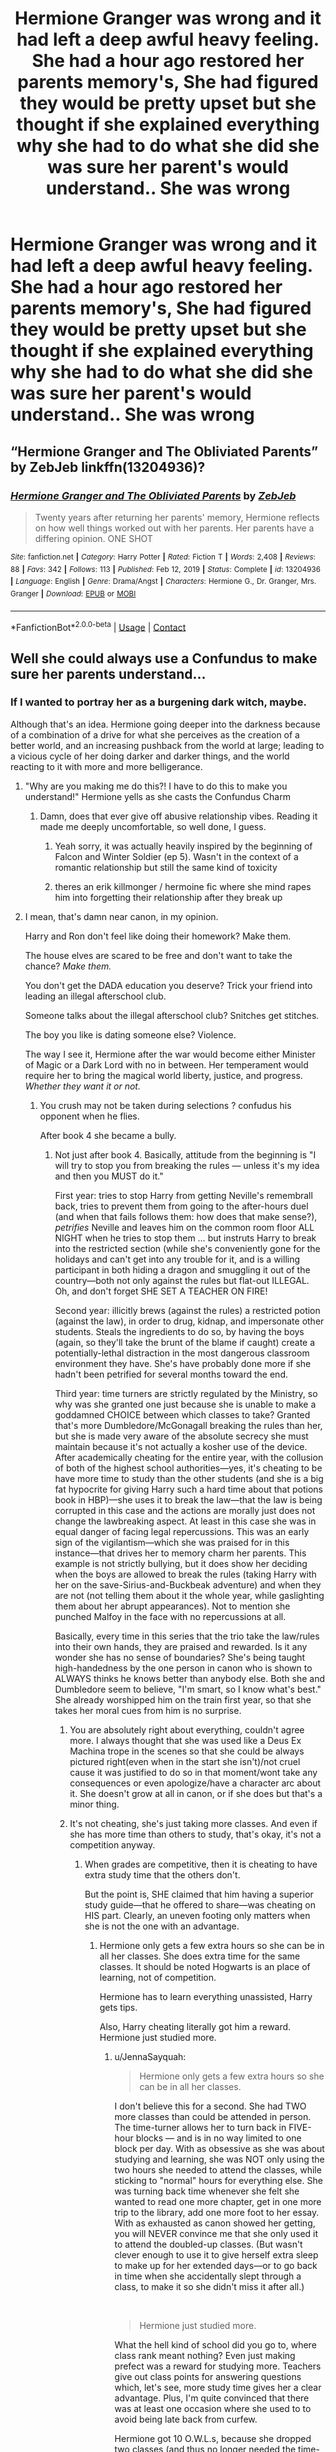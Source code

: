 #+TITLE: Hermione Granger was wrong and it had left a deep awful heavy feeling. She had a hour ago restored her parents memory's, She had figured they would be pretty upset but she thought if she explained everything why she had to do what she did she was sure her parent's would understand.. She was wrong

* Hermione Granger was wrong and it had left a deep awful heavy feeling. She had a hour ago restored her parents memory's, She had figured they would be pretty upset but she thought if she explained everything why she had to do what she did she was sure her parent's would understand.. She was wrong
:PROPERTIES:
:Author: LightingPhoenix
:Score: 81
:DateUnix: 1618644694.0
:DateShort: 2021-Apr-17
:FlairText: Prompt
:END:

** “Hermione Granger and The Obliviated Parents” by ZebJeb linkffn(13204936)?
:PROPERTIES:
:Author: ceplma
:Score: 38
:DateUnix: 1618646853.0
:DateShort: 2021-Apr-17
:END:

*** [[https://www.fanfiction.net/s/13204936/1/][*/Hermione Granger and The Obliviated Parents/*]] by [[https://www.fanfiction.net/u/10283561/ZebJeb][/ZebJeb/]]

#+begin_quote
  Twenty years after returning her parents' memory, Hermione reflects on how well things worked out with her parents. Her parents have a differing opinion. ONE SHOT
#+end_quote

^{/Site/:} ^{fanfiction.net} ^{*|*} ^{/Category/:} ^{Harry} ^{Potter} ^{*|*} ^{/Rated/:} ^{Fiction} ^{T} ^{*|*} ^{/Words/:} ^{2,408} ^{*|*} ^{/Reviews/:} ^{88} ^{*|*} ^{/Favs/:} ^{342} ^{*|*} ^{/Follows/:} ^{113} ^{*|*} ^{/Published/:} ^{Feb} ^{12,} ^{2019} ^{*|*} ^{/Status/:} ^{Complete} ^{*|*} ^{/id/:} ^{13204936} ^{*|*} ^{/Language/:} ^{English} ^{*|*} ^{/Genre/:} ^{Drama/Angst} ^{*|*} ^{/Characters/:} ^{Hermione} ^{G.,} ^{Dr.} ^{Granger,} ^{Mrs.} ^{Granger} ^{*|*} ^{/Download/:} ^{[[http://www.ff2ebook.com/old/ffn-bot/index.php?id=13204936&source=ff&filetype=epub][EPUB]]} ^{or} ^{[[http://www.ff2ebook.com/old/ffn-bot/index.php?id=13204936&source=ff&filetype=mobi][MOBI]]}

--------------

*FanfictionBot*^{2.0.0-beta} | [[https://github.com/FanfictionBot/reddit-ffn-bot/wiki/Usage][Usage]] | [[https://www.reddit.com/message/compose?to=tusing][Contact]]
:PROPERTIES:
:Author: FanfictionBot
:Score: 14
:DateUnix: 1618646872.0
:DateShort: 2021-Apr-17
:END:


** Well she could always use a Confundus to make sure her parents understand...
:PROPERTIES:
:Author: Aardwarkthe2nd
:Score: 24
:DateUnix: 1618646246.0
:DateShort: 2021-Apr-17
:END:

*** If I wanted to portray her as a burgening dark witch, maybe.

Although that's an idea. Hermione going deeper into the darkness because of a combination of a drive for what she perceives as the creation of a better world, and an increasing pushback from the world at large; leading to a vicious cycle of her doing darker and darker things, and the world reacting to it with more and more belligerance.
:PROPERTIES:
:Author: Raesong
:Score: 47
:DateUnix: 1618648759.0
:DateShort: 2021-Apr-17
:END:

**** "Why are you making me do this?! I have to do this to make you understand!" Hermione yells as she casts the Confundus Charm
:PROPERTIES:
:Author: ash4426
:Score: 30
:DateUnix: 1618665755.0
:DateShort: 2021-Apr-17
:END:

***** Damn, does that ever give off abusive relationship vibes. Reading it made me deeply uncomfortable, so well done, I guess.
:PROPERTIES:
:Author: secretMollusk
:Score: 13
:DateUnix: 1618669778.0
:DateShort: 2021-Apr-17
:END:

****** Yeah sorry, it was actually heavily inspired by the beginning of Falcon and Winter Soldier (ep 5). Wasn't in the context of a romantic relationship but still the same kind of toxicity
:PROPERTIES:
:Author: ash4426
:Score: 6
:DateUnix: 1618675682.0
:DateShort: 2021-Apr-17
:END:


****** theres an erik killmonger / hermoine fic where she mind rapes him into forgetting their relationship after they break up
:PROPERTIES:
:Author: corro3
:Score: 2
:DateUnix: 1618723514.0
:DateShort: 2021-Apr-18
:END:


**** I mean, that's damn near canon, in my opinion.

Harry and Ron don't feel like doing their homework? Make them.

The house elves are scared to be free and don't want to take the chance? /Make them./

You don't get the DADA education you deserve? Trick your friend into leading an illegal afterschool club.

Someone talks about the illegal afterschool club? Snitches get stitches.

The boy you like is dating someone else? Violence.

The way I see it, Hermione after the war would become either Minister of Magic or a Dark Lord with no in between. Her temperament would require her to bring the magical world liberty, justice, and progress. /Whether they want it or not./
:PROPERTIES:
:Author: secretMollusk
:Score: 66
:DateUnix: 1618658975.0
:DateShort: 2021-Apr-17
:END:

***** You crush may not be taken during selections ? confudus his opponent when he flies.

After book 4 she became a bully.
:PROPERTIES:
:Author: Myosab
:Score: 21
:DateUnix: 1618673709.0
:DateShort: 2021-Apr-17
:END:

****** Not just after book 4. Basically, attitude from the beginning is "I will try to stop you from breaking the rules --- unless it's my idea and then you MUST do it."

First year: tries to stop Harry from getting Neville's remembrall back, tries to prevent them from going to the after-hours duel (and when that fails follows them: how does that make sense?), /petrifies/ Neville and leaves him on the common room floor ALL NIGHT when he tries to stop them ... but instruts Harry to break into the restricted section (while she's conveniently gone for the holidays and can't get into any trouble for it, and is a willing participant in both hiding a dragon and smuggling it out of the country---both not only against the rules but flat-out ILLEGAL. Oh, and don't forget SHE SET A TEACHER ON FIRE!

Second year: illicitly brews (against the rules) a restricted potion (against the law), in order to drug, kidnap, and impersonate other students. Steals the ingredients to do so, by having the boys (again, so they'll take the brunt of the blame if caught) create a potentially-lethal distraction in the most dangerous classroom environment they have. She's have probably done more if she hadn't been petrified for several months toward the end.

Third year: time turners are strictly regulated by the Ministry, so why was she granted one just because she is unable to make a goddamned CHOICE between which classes to take? Granted that's more Dumbledore/McGonagall breaking the rules than her, but she is made very aware of the absolute secrecy she must maintain because it's not actually a kosher use of the device. After academically cheating for the entire year, with the collusion of both of the highest school authorities---yes, it's cheating to be have more time to study than the other students (and she is a big fat hypocrite for giving Harry such a hard time about that potions book in HBP)---she uses it to break the law---that the law is being corrupted in this case and the actions are morally just does not change the lawbreaking aspect. At least in this case she was in equal danger of facing legal repercussions. This was an early sign of the vigilantism---which she was praised for in this instance---that drives her to memory charm her parents. This example is not strictly bullying, but it does show her deciding when the boys are allowed to break the rules (taking Harry with her on the save-Sirius-and-Buckbeak adventure) and when they are not (not telling them about it the whole year, while gaslighting them about her abrupt appearances). Not to mention she punched Malfoy in the face with no repercussions at all.

Basically, every time in this series that the trio take the law/rules into their own hands, they are praised and rewarded. Is it any wonder she has no sense of boundaries? She's being taught high-handedness by the one person in canon who is shown to ALWAYS thinks he knows better than anybody else. Both she and Dumbledore seem to believe, "I'm smart, so I know what's best." She already worshipped him on the train first year, so that she takes her moral cues from him is no surprise.
:PROPERTIES:
:Author: JennaSayquah
:Score: 20
:DateUnix: 1618680352.0
:DateShort: 2021-Apr-17
:END:

******* You are absolutely right about everything, couldn't agree more. I always thought that she was used like a Deus Ex Machina trope in the scenes so that she could be always pictured right(even when in the start she isn't)/not cruel cause it was justified to do so in that moment/wont take any consequences or even apologize/have a character arc about it. She doesn't grow at all in canon, or if she does but that's a minor thing.
:PROPERTIES:
:Author: volchebny
:Score: 4
:DateUnix: 1618754016.0
:DateShort: 2021-Apr-18
:END:


******* It's not cheating, she's just taking more classes. And even if she has more time than others to study, that's okay, it's not a competition anyway.
:PROPERTIES:
:Author: billymaneiro
:Score: 7
:DateUnix: 1618684897.0
:DateShort: 2021-Apr-17
:END:

******** When grades are competitive, then it is cheating to have extra study time that the others don't.

But the point is, SHE claimed that him having a superior study guide---that he offered to share---was cheating on HIS part. Clearly, an uneven footing only matters when she is not the one with an advantage.
:PROPERTIES:
:Author: JennaSayquah
:Score: 11
:DateUnix: 1618690264.0
:DateShort: 2021-Apr-18
:END:

********* Hermione only gets a few extra hours so she can be in all her classes. She does extra time for the same classes. It should be noted Hogwarts is an place of learning, not of competition.

Hermione has to learn everything unassisted, Harry gets tips.

Also, Harry cheating literally got him a reward. Hermione just studied more.
:PROPERTIES:
:Author: billymaneiro
:Score: 2
:DateUnix: 1618691121.0
:DateShort: 2021-Apr-18
:END:

********** u/JennaSayquah:
#+begin_quote
  Hermione only gets a few extra hours so she can be in all her classes.
#+end_quote

I don't believe this for a second. She had TWO more classes than could be attended in person. The time-turner allows her to turn back in FIVE-hour blocks --- and is in no way limited to one block per day. With as obsessive as she was about studying and learning, she was NOT only using the two hours she needed to attend the classes, while sticking to "normal" hours for everything else. She was turning back time whenever she felt she wanted to read one more chapter, get in one more trip to the library, add one more foot to her essay. With as exhausted as canon showed her getting, you will NEVER convince me that she only used it to attend the doubled-up classes. (But wasn't clever enough to use it to give herself extra sleep to make up for her extended days---or to go back in time when she accidentally slept through a class, to make it so she didn't miss it after all.)

​

#+begin_quote
  Hermione just studied more.
#+end_quote

What the hell kind of school did you go to, where class rank meant nothing? Even just making prefect was a reward for studying more. Teachers give out class points for answering questions which, let's see, more study time gives her a clear advantage. Plus, I'm quite convinced that there was at least one occasion where she used to to avoid being late back from curfew.

Hermione got 10 O.W.L.s, because she dropped two classes (and thus no longer needed the time-turner). Percy and Bill had 12 O.W.L.s each, which meant they both took all the classes. So either they changed the schedule in the two years since Percy's class, or the ministry regularly allows students to have extra time. Do you think Percy's 12 OW.L.s contributed to his early career advancement? Damn straight it did. Thus, *using the time-turner gives a reward*.

But, you're clearly in the "Harry cheated but Hermione did not" camp, so I'm not sure there's any value in continuing this conversation.
:PROPERTIES:
:Author: JennaSayquah
:Score: 8
:DateUnix: 1618700859.0
:DateShort: 2021-Apr-18
:END:

*********** Maybe Third Year's class schedule was different from Percy's and Bill's. Maybe. But you're pretty much right. I don't really give a fuck if Harry, or Hermione, cheated. I just wanted to see your full explanation. I was also kinda puzzled by your apparent annoyance at Hermione.
:PROPERTIES:
:Author: billymaneiro
:Score: 2
:DateUnix: 1618712066.0
:DateShort: 2021-Apr-18
:END:

************ Also, my school doesn't have class rankings. Why should it have one? While it is true that there are better students, we don't who is. We don't know each other's grades unless we ask. Actually I never heard of a school with ranking, except in anime. That might be because I'm from Brazil.

I'm somewhat sure that rankings, if they are as common as you seem to indicate, are a major cause of bullying. I never encountered bullying before in any of my schools, but maybe I'm just blind.
:PROPERTIES:
:Author: billymaneiro
:Score: 2
:DateUnix: 1618712298.0
:DateShort: 2021-Apr-18
:END:


***** There is a reason I don't care for her.
:PROPERTIES:
:Author: jk-alot
:Score: 10
:DateUnix: 1618671210.0
:DateShort: 2021-Apr-17
:END:


** I like the fics that point out that obliviating their memories and giving them new names, does not give them the proper documentation to enter Australia, which is known for having very strict immigration standards.

One such is The Games They Play, in which a cynical 30-year-old Harry travels back in time and takes over his younger self's custody at the trial for underage magic. In this fic, Obliviate is a permanent spell, so there is NO chance they will ever recover their memories. Double slash: older Harry (known as Blake) with Snape and younger Harry with canon males.

#+begin_quote
  “They never got into Australia,” Blake revealed darkly, keeping a keen eye on Harry and his spell casting. Each spell the fire grew in small proportions, yet he kept control. He wouldn't be able to continue for more than thirty minutes, maybe an hour. The spell took a lot out of you. “They were refused entry: with Granger's spell, they will absolutely be terrified to come back to England. They could be anywhere, and more than likely, the money they have will run out quickly. They will need to work odd jobs, that will barely get them enough money to get by, that's if they're lucky. They may be dentists but their qualifications mean nothing abroad. That is nothing on the hole in their hearts where their memories were ripped from them. No doubt it will cause depression, perhaps even suicidal tendencies, questioning everything in their lives... She may have meant well but what she did was horrific, really.”
#+end_quote

There's also a fic---can't remember which one---in which Hermione retrieves her parents and the end of the war and restores their memories, only for them to completely NOT forgive her. She'd sold their practice for less than it was worth, and liquidated their house and belongings at rock-bottom prices, so their retirement funds are now completely gone AND they no longer have an established practice for income. They confiscate her college fund and tell her that she must pay them back all the money they "lost" through her poor financial transactions.
:PROPERTIES:
:Author: JennaSayquah
:Score: 13
:DateUnix: 1618678956.0
:DateShort: 2021-Apr-17
:END:

*** u/corro3:
#+begin_quote
  There's also a fic---can't remember which one---in which Hermione retrieves her parents and the end of the war and restores their memories, only for them to completely NOT forgive her. She'd sold their practice for less than it was worth, and liquidated their house and belongings at rock-bottom prices, so their retirement funds are now completely gone AND they no longer have an established practice for income. They confiscate her college fund and tell her that she must pay them back all the money they "lost" through her poor financial transactions
#+end_quote

if you remember id like to read that
:PROPERTIES:
:Author: corro3
:Score: 1
:DateUnix: 1618726230.0
:DateShort: 2021-Apr-18
:END:


** Fics where Hermione is not forgiven by her parents:

- [[https://archiveofourown.org/works/831763][Together We Make A Whole]] by [[https://archiveofourown.org/users/WrittenFire/pseuds/WrittenFire][WrittenFire]]
- [[https://archiveofourown.org/works/26368411][The First Year]] by [[https://archiveofourown.org/users/Dot_adsty/pseuds/Dot_adsty][Dot_adsty]]

​

ffnbot!directlinks
:PROPERTIES:
:Author: BlueThePineapple
:Score: 10
:DateUnix: 1618650129.0
:DateShort: 2021-Apr-17
:END:

*** Another fic where the obliviation did not result in family happiness:

linkffn(The Golden Age by Arsinoe de Blassenville)
:PROPERTIES:
:Author: jacdot
:Score: 3
:DateUnix: 1618656520.0
:DateShort: 2021-Apr-17
:END:

**** [[https://www.fanfiction.net/s/3682339/1/][*/The Golden Age/*]] by [[https://www.fanfiction.net/u/352534/Arsinoe-de-Blassenville][/Arsinoe de Blassenville/]]

#+begin_quote
  Post DH. In the wake of victory, Harry struggles with life, love, and the reform of the British wizarding world. He learns that life is complex, and that happy endings are fleeting. Chapter 24- Dreams: The Unicorn in Kensington Gardens
#+end_quote

^{/Site/:} ^{fanfiction.net} ^{*|*} ^{/Category/:} ^{Harry} ^{Potter} ^{*|*} ^{/Rated/:} ^{Fiction} ^{T} ^{*|*} ^{/Chapters/:} ^{24} ^{*|*} ^{/Words/:} ^{97,015} ^{*|*} ^{/Reviews/:} ^{1,130} ^{*|*} ^{/Favs/:} ^{681} ^{*|*} ^{/Follows/:} ^{327} ^{*|*} ^{/Updated/:} ^{Apr} ^{21,} ^{2008} ^{*|*} ^{/Published/:} ^{Jul} ^{26,} ^{2007} ^{*|*} ^{/Status/:} ^{Complete} ^{*|*} ^{/id/:} ^{3682339} ^{*|*} ^{/Language/:} ^{English} ^{*|*} ^{/Genre/:} ^{Drama} ^{*|*} ^{/Characters/:} ^{Harry} ^{P.,} ^{Hermione} ^{G.} ^{*|*} ^{/Download/:} ^{[[http://www.ff2ebook.com/old/ffn-bot/index.php?id=3682339&source=ff&filetype=epub][EPUB]]} ^{or} ^{[[http://www.ff2ebook.com/old/ffn-bot/index.php?id=3682339&source=ff&filetype=mobi][MOBI]]}

--------------

*FanfictionBot*^{2.0.0-beta} | [[https://github.com/FanfictionBot/reddit-ffn-bot/wiki/Usage][Usage]] | [[https://www.reddit.com/message/compose?to=tusing][Contact]]
:PROPERTIES:
:Author: FanfictionBot
:Score: 1
:DateUnix: 1618656545.0
:DateShort: 2021-Apr-17
:END:


*** To be honest, this feels more realistic to me.
:PROPERTIES:
:Author: VulcanSlime123
:Score: 1
:DateUnix: 1618668468.0
:DateShort: 2021-Apr-17
:END:

**** Eh. Their daughter was in the front lines of a civil war and has all the evidence to prove the reality of the danger she (and by extension, her parents) was in.

If Hermione's parents are anything like her, I figure the reconciliation would look a lot like how Hermione reacted to Ron returning in DH - a lot of hurt feelings, an unwillingness to forgive, and then forgiving anyway after some time had passed. There would be consequences and lingering hurt for sure, but not a total break in the relationship.

I personally think their relationship would look something like the one in [[https://archiveofourown.org/works/20618525][Uncle Bobby]], [[https://archiveofourown.org/works/19662142][Tea with Mrs. Granger]], [[https://archiveofourown.org/works/17243501][Trust A Few]], or [[https://archiveofourown.org/works/25575292][People Who Never Were]]. There are lingering scars, but they love each other enough to work through them anyway.

​

(ffnbot!directlinks)
:PROPERTIES:
:Author: BlueThePineapple
:Score: 13
:DateUnix: 1618669459.0
:DateShort: 2021-Apr-17
:END:

***** Or like in linkffn(Imagination by Potato19) where her parents are angry but eventually reconcile with her.

People keep forgetting that she was under incredible stress, that the main onus of fighting a civil war had been dumped on their (the trio's) shoulders by all the adult wizards and no one offered her parents the same protection that was given to the Dursleys.
:PROPERTIES:
:Author: rohan62442
:Score: 2
:DateUnix: 1618773690.0
:DateShort: 2021-Apr-18
:END:

****** [[https://www.fanfiction.net/s/12149290/1/][*/Imagination/*]] by [[https://www.fanfiction.net/u/5594536/Potato19][/Potato19/]]

#+begin_quote
  After the Final Battle, the Wizarding World is left to mourn for their fallen friends and family. Feeling as if they're imposing on the Burrow, Harry and Hermione take their leave and embark on their own recovery: with each other. Written in 3 Parts.
#+end_quote

^{/Site/:} ^{fanfiction.net} ^{*|*} ^{/Category/:} ^{Harry} ^{Potter} ^{*|*} ^{/Rated/:} ^{Fiction} ^{T} ^{*|*} ^{/Chapters/:} ^{3} ^{*|*} ^{/Words/:} ^{19,727} ^{*|*} ^{/Reviews/:} ^{81} ^{*|*} ^{/Favs/:} ^{614} ^{*|*} ^{/Follows/:} ^{200} ^{*|*} ^{/Updated/:} ^{Sep} ^{15,} ^{2016} ^{*|*} ^{/Published/:} ^{Sep} ^{14,} ^{2016} ^{*|*} ^{/Status/:} ^{Complete} ^{*|*} ^{/id/:} ^{12149290} ^{*|*} ^{/Language/:} ^{English} ^{*|*} ^{/Genre/:} ^{Drama/Romance} ^{*|*} ^{/Characters/:} ^{Harry} ^{P.,} ^{Hermione} ^{G.} ^{*|*} ^{/Download/:} ^{[[http://www.ff2ebook.com/old/ffn-bot/index.php?id=12149290&source=ff&filetype=epub][EPUB]]} ^{or} ^{[[http://www.ff2ebook.com/old/ffn-bot/index.php?id=12149290&source=ff&filetype=mobi][MOBI]]}

--------------

*FanfictionBot*^{2.0.0-beta} | [[https://github.com/FanfictionBot/reddit-ffn-bot/wiki/Usage][Usage]] | [[https://www.reddit.com/message/compose?to=tusing][Contact]]
:PROPERTIES:
:Author: FanfictionBot
:Score: 2
:DateUnix: 1618773710.0
:DateShort: 2021-Apr-18
:END:


***** [[https://archiveofourown.org/works/20618525][*/Uncle Bobby/*]] by [[https://www.archiveofourown.org/users/GatherYourStrength/pseuds/GatherYourStrength][/GatherYourStrength/]]

#+begin_quote
  Bobby and Hermione finally meet. Secrets will be revealed. Relationships will be built.And a trip to Australia is definitely in order.This work is meant to follow a series of letters between (primarily) Richard Granger and Bobby Singer. It may help to read at least the last few from 1997 and 1998 to get an idea of where this is starting.
#+end_quote

^{/Site/:} ^{Archive} ^{of} ^{Our} ^{Own} ^{*|*} ^{/Fandoms/:} ^{Harry} ^{Potter} ^{-} ^{J.} ^{K.} ^{Rowling,} ^{Supernatural} ^{*|*} ^{/Published/:} ^{2019-09-12} ^{*|*} ^{/Completed/:} ^{2020-06-30} ^{*|*} ^{/Words/:} ^{28298} ^{*|*} ^{/Chapters/:} ^{17/17} ^{*|*} ^{/Comments/:} ^{22} ^{*|*} ^{/Kudos/:} ^{220} ^{*|*} ^{/Bookmarks/:} ^{39} ^{*|*} ^{/Hits/:} ^{2529} ^{*|*} ^{/ID/:} ^{20618525} ^{*|*} ^{/Download/:} ^{[[https://archiveofourown.org/downloads/20618525/Uncle%20Bobby.epub?updated_at=1596148305][EPUB]]} ^{or} ^{[[https://archiveofourown.org/downloads/20618525/Uncle%20Bobby.mobi?updated_at=1596148305][MOBI]]}

--------------

[[https://archiveofourown.org/works/19662142][*/Tea with Mrs. Granger/*]] by [[https://www.archiveofourown.org/users/Guardian_Kysra/pseuds/Guardian_Kysra][/Guardian_Kysra/]]

#+begin_quote
  Mr. Malfoy,I invite you and your mother to tea next Tuesday, May 25th at 2o'clock to discuss recent events.Dr. Helen Granger
#+end_quote

^{/Site/:} ^{Archive} ^{of} ^{Our} ^{Own} ^{*|*} ^{/Fandom/:} ^{Harry} ^{Potter} ^{-} ^{J.} ^{K.} ^{Rowling} ^{*|*} ^{/Published/:} ^{2019-07-06} ^{*|*} ^{/Completed/:} ^{2019-10-30} ^{*|*} ^{/Words/:} ^{74471} ^{*|*} ^{/Chapters/:} ^{15/15} ^{*|*} ^{/Comments/:} ^{721} ^{*|*} ^{/Kudos/:} ^{1056} ^{*|*} ^{/Bookmarks/:} ^{229} ^{*|*} ^{/Hits/:} ^{21857} ^{*|*} ^{/ID/:} ^{19662142} ^{*|*} ^{/Download/:} ^{[[https://archiveofourown.org/downloads/19662142/Tea%20with%20Mrs%20Granger.epub?updated_at=1581192468][EPUB]]} ^{or} ^{[[https://archiveofourown.org/downloads/19662142/Tea%20with%20Mrs%20Granger.mobi?updated_at=1581192468][MOBI]]}

--------------

[[https://archiveofourown.org/works/17243501][*/Trust A Few/*]] by [[https://www.archiveofourown.org/users/violetclarity/pseuds/violetclarity][/violetclarity/]]

#+begin_quote
  Hermione has a pregnant adopted sister, parents who don't believe she's bisexual, and a crush the size of the Great Lake on Pansy Parkinson. Taking Pansy up on her offer to be Hermione's fake date to her parents' Christmas dinner could solve at least one of those problems...but it could also make everything worse.
#+end_quote

^{/Site/:} ^{Archive} ^{of} ^{Our} ^{Own} ^{*|*} ^{/Fandom/:} ^{Harry} ^{Potter} ^{-} ^{J.} ^{K.} ^{Rowling} ^{*|*} ^{/Published/:} ^{2018-12-31} ^{*|*} ^{/Words/:} ^{13246} ^{*|*} ^{/Chapters/:} ^{1/1} ^{*|*} ^{/Comments/:} ^{48} ^{*|*} ^{/Kudos/:} ^{592} ^{*|*} ^{/Bookmarks/:} ^{82} ^{*|*} ^{/Hits/:} ^{4616} ^{*|*} ^{/ID/:} ^{17243501} ^{*|*} ^{/Download/:} ^{[[https://archiveofourown.org/downloads/17243501/Trust%20A%20Few.epub?updated_at=1546276246][EPUB]]} ^{or} ^{[[https://archiveofourown.org/downloads/17243501/Trust%20A%20Few.mobi?updated_at=1546276246][MOBI]]}

--------------

[[https://archiveofourown.org/works/25575292][*/People Who Never Were/*]] by [[https://www.archiveofourown.org/users/Shmiggles/pseuds/Shmiggles][/Shmiggles/]]

#+begin_quote
  Hermione goes to Australia to find her parents, and herself.
#+end_quote

^{/Site/:} ^{Archive} ^{of} ^{Our} ^{Own} ^{*|*} ^{/Fandom/:} ^{Harry} ^{Potter} ^{-} ^{J.} ^{K.} ^{Rowling} ^{*|*} ^{/Published/:} ^{2020-07-28} ^{*|*} ^{/Words/:} ^{7299} ^{*|*} ^{/Chapters/:} ^{1/1} ^{*|*} ^{/Comments/:} ^{3} ^{*|*} ^{/Kudos/:} ^{29} ^{*|*} ^{/Bookmarks/:} ^{5} ^{*|*} ^{/Hits/:} ^{209} ^{*|*} ^{/ID/:} ^{25575292} ^{*|*} ^{/Download/:} ^{[[https://archiveofourown.org/downloads/25575292/People%20Who%20Never%20Were.epub?updated_at=1612475063][EPUB]]} ^{or} ^{[[https://archiveofourown.org/downloads/25575292/People%20Who%20Never%20Were.mobi?updated_at=1612475063][MOBI]]}

--------------

*FanfictionBot*^{2.0.0-beta} | [[https://github.com/FanfictionBot/reddit-ffn-bot/wiki/Usage][Usage]] | [[https://www.reddit.com/message/compose?to=tusing][Contact]]
:PROPERTIES:
:Author: FanfictionBot
:Score: 1
:DateUnix: 1618669482.0
:DateShort: 2021-Apr-17
:END:


*** [[https://archiveofourown.org/works/831763][*/Together We Make A Whole/*]] by [[https://www.archiveofourown.org/users/WrittenFire/pseuds/WrittenFire][/WrittenFire/]]

#+begin_quote
  She was their best friend, a third of them; she made them whole. There was nothing they would not do for her or her for them. Not a single thing.
#+end_quote

^{/Site/:} ^{Archive} ^{of} ^{Our} ^{Own} ^{*|*} ^{/Fandom/:} ^{Harry} ^{Potter} ^{-} ^{J.} ^{K.} ^{Rowling} ^{*|*} ^{/Published/:} ^{2013-06-06} ^{*|*} ^{/Words/:} ^{1678} ^{*|*} ^{/Chapters/:} ^{1/1} ^{*|*} ^{/Comments/:} ^{2} ^{*|*} ^{/Kudos/:} ^{79} ^{*|*} ^{/Bookmarks/:} ^{10} ^{*|*} ^{/Hits/:} ^{1243} ^{*|*} ^{/ID/:} ^{831763} ^{*|*} ^{/Download/:} ^{[[https://archiveofourown.org/downloads/831763/Together%20We%20Make%20A%20Whole.epub?updated_at=1387630240][EPUB]]} ^{or} ^{[[https://archiveofourown.org/downloads/831763/Together%20We%20Make%20A%20Whole.mobi?updated_at=1387630240][MOBI]]}

--------------

[[https://archiveofourown.org/works/26368411][*/The First Year/*]] by [[https://www.archiveofourown.org/users/Dot_adsty/pseuds/Dot_adsty][/Dot_adsty/]]

#+begin_quote
  It's hard to pick up the pieces when you, yourself, are still broken. Follows the Golden Trio (mainly Hermione and Ron) as they navigate the highs and the lows of their first year after the war.
#+end_quote

^{/Site/:} ^{Archive} ^{of} ^{Our} ^{Own} ^{*|*} ^{/Fandom/:} ^{Harry} ^{Potter} ^{-} ^{J.} ^{K.} ^{Rowling} ^{*|*} ^{/Published/:} ^{2020-09-09} ^{*|*} ^{/Updated/:} ^{2021-04-03} ^{*|*} ^{/Words/:} ^{69578} ^{*|*} ^{/Chapters/:} ^{30/?} ^{*|*} ^{/Comments/:} ^{266} ^{*|*} ^{/Kudos/:} ^{158} ^{*|*} ^{/Bookmarks/:} ^{34} ^{*|*} ^{/Hits/:} ^{4810} ^{*|*} ^{/ID/:} ^{26368411} ^{*|*} ^{/Download/:} ^{[[https://archiveofourown.org/downloads/26368411/The%20First%20Year.epub?updated_at=1617488901][EPUB]]} ^{or} ^{[[https://archiveofourown.org/downloads/26368411/The%20First%20Year.mobi?updated_at=1617488901][MOBI]]}

--------------

*FanfictionBot*^{2.0.0-beta} | [[https://github.com/FanfictionBot/reddit-ffn-bot/wiki/Usage][Usage]] | [[https://www.reddit.com/message/compose?to=tusing][Contact]]
:PROPERTIES:
:Author: FanfictionBot
:Score: 0
:DateUnix: 1618650146.0
:DateShort: 2021-Apr-17
:END:


** honestly it's a really horrific violation. It's addressed somewhat in linkao3([[https://archiveofourown.org/works/19662142/chapters/46574620]])
:PROPERTIES:
:Author: karigan_g
:Score: 12
:DateUnix: 1618645561.0
:DateShort: 2021-Apr-17
:END:

*** It is and it's something I have noticed is either brushed over or utterly ignored in some just after the war fanfics
:PROPERTIES:
:Author: LightingPhoenix
:Score: 12
:DateUnix: 1618646090.0
:DateShort: 2021-Apr-17
:END:

**** Yeah totally. And even worse, her parents get killed off in a truly concerning amount of those fics! Like ‘oh poor Hermione she mind raped her parents only for them to die in a car accident'! I think that it's partly because the writers don't want to send half their story talking about the traumatised grangers but it's still very telling
:PROPERTIES:
:Author: karigan_g
:Score: 12
:DateUnix: 1618649516.0
:DateShort: 2021-Apr-17
:END:

***** u/corro3:
#+begin_quote
  her parents get killed off
#+end_quote

or worse, allot bash her parents rather than admit Hermione isn't perfect
:PROPERTIES:
:Author: corro3
:Score: 1
:DateUnix: 1618726473.0
:DateShort: 2021-Apr-18
:END:


*** Nowhere in canon does it say she did it without their consent, afaik. For all we know, she sat them down and they had a very reasonable, grown up conversation about it.
:PROPERTIES:
:Author: elephantasmagoric
:Score: 7
:DateUnix: 1618672389.0
:DateShort: 2021-Apr-17
:END:

**** It's implied though.
:PROPERTIES:
:Author: HELLOOOOOOooooot
:Score: 11
:DateUnix: 1618674139.0
:DateShort: 2021-Apr-17
:END:

***** I agree, when it's not clear in the books you can use the movies to clarify. In the movie it's obvious that they were obliviated without their consent.
:PROPERTIES:
:Author: Xeius987
:Score: 3
:DateUnix: 1618747686.0
:DateShort: 2021-Apr-18
:END:


*** [[https://archiveofourown.org/works/19662142][*/Tea with Mrs. Granger/*]] by [[https://www.archiveofourown.org/users/Guardian_Kysra/pseuds/Guardian_Kysra][/Guardian_Kysra/]]

#+begin_quote
  Mr. Malfoy,I invite you and your mother to tea next Tuesday, May 25th at 2o'clock to discuss recent events.Dr. Helen Granger
#+end_quote

^{/Site/:} ^{Archive} ^{of} ^{Our} ^{Own} ^{*|*} ^{/Fandom/:} ^{Harry} ^{Potter} ^{-} ^{J.} ^{K.} ^{Rowling} ^{*|*} ^{/Published/:} ^{2019-07-06} ^{*|*} ^{/Completed/:} ^{2019-10-30} ^{*|*} ^{/Words/:} ^{74471} ^{*|*} ^{/Chapters/:} ^{15/15} ^{*|*} ^{/Comments/:} ^{721} ^{*|*} ^{/Kudos/:} ^{1055} ^{*|*} ^{/Bookmarks/:} ^{228} ^{*|*} ^{/Hits/:} ^{21726} ^{*|*} ^{/ID/:} ^{19662142} ^{*|*} ^{/Download/:} ^{[[https://archiveofourown.org/downloads/19662142/Tea%20with%20Mrs%20Granger.epub?updated_at=1581192468][EPUB]]} ^{or} ^{[[https://archiveofourown.org/downloads/19662142/Tea%20with%20Mrs%20Granger.mobi?updated_at=1581192468][MOBI]]}

--------------

*FanfictionBot*^{2.0.0-beta} | [[https://github.com/FanfictionBot/reddit-ffn-bot/wiki/Usage][Usage]] | [[https://www.reddit.com/message/compose?to=tusing][Contact]]
:PROPERTIES:
:Author: FanfictionBot
:Score: 0
:DateUnix: 1618645625.0
:DateShort: 2021-Apr-17
:END:


** Hmm...

Prompt: Obliviated Parents become Cthulhu Cultists. When their memories are restored, they either try to induct her into the Cult or have to kill her as part of the Cults' rules.
:PROPERTIES:
:Author: MidgardWyrm
:Score: 6
:DateUnix: 1618655547.0
:DateShort: 2021-Apr-17
:END:


** Side note but I wish we had gotten this scene in the books.
:PROPERTIES:
:Author: midasgoldentouch
:Score: 4
:DateUnix: 1618682425.0
:DateShort: 2021-Apr-17
:END:


** What rubs me the wrong way about canon, is that Hermione just as easily could have planted very very hardcore compulsions on her parents to go by her mother's maiden name, act like they were childless and emigrate while allowing them their dignity by not removing their memories.

Sure they'd still have a huge fight when she'd come to remove their compulsions but it'd be different...
:PROPERTIES:
:Author: bleeb90
:Score: 4
:DateUnix: 1618678947.0
:DateShort: 2021-Apr-17
:END:

*** This is a misunderstanding of Hermione's reasons for modifying the memories of her parents. Sending them to Australia was for their protection. /Making them forget her was for the sake of the mission/.

#+begin_quote
  "I've also modified my parents' memories so that they're convinced that they're really called Wendell and Monica Wilkins, and that their life's ambition is to move to Australia, which they have now done. *That's to make it more difficult for Voldemort to track them down and interrogate them about me---or you, because unfortunately, I've told them quite a bit about you."*
#+end_quote

It would keep them happy if she dies, yes. But her main motivation is keeping operational security in case they were captured anyway despite all of her precautions. Just confunding them would not have achieved that.
:PROPERTIES:
:Author: BlueThePineapple
:Score: 18
:DateUnix: 1618680108.0
:DateShort: 2021-Apr-17
:END:

**** Yeah, but I really don't think Death Eaters would have searched on another continent for people not called the Grangers who never uttered a single word about having a kid because they aren't capable of doing so.

And even then, she could have changed everything she told them about Harry into false information if it was about operational security.

That still wouldn't have been as dehumanising as making two people forget they had an adult daughter in whom they are invested, only to drop back into their lives after she's survived the war.
:PROPERTIES:
:Author: bleeb90
:Score: 5
:DateUnix: 1618697436.0
:DateShort: 2021-Apr-18
:END:

***** The point about the entire thing is that Hermione doesn't know. She doesn't know how to keep them safe. She doesn't know if her measures will work. She can't be there to protect them, and she doesn't know what the Death Eaters are capable of or how far they'll go. So she piled on protection after protection, each and every single thing she knows for both her parents and the mission.

Get them as far away as possible. Make them forget their names so that they will never slip and reveal themselves. Make them forget so any possible information she might have slipped over the years (whatever that information is) would not come out right even if they did get caught.

I agree it's overkill and dehumanizing but the point is that Hermione is desperate enough and paranoid enough to do whatever it takes to ensure that both her parents and the mission are as safe as she can possibly make them. You are asserting that the more human methods you're proposing should have been good enough for her, but at that stage, /nothing/ was good enough. Hermione was well past taking into consideration things like agency and diminishing returns (which was not something she was good at even on the best of days anyway). In her mind, it was better safe than sorry.

Hermione's decision-making here is both cold-blooded and extremely desperate. She is going to give best level of protection she knows how to give because she can't let herself do any less. And it was a greatly unsavory and dehumanizing method yes, but if that's what it takes to keep the mission safe, then so be it. /It is not good enough/, but it's as good as she can make it.

This is the very flawed decision-making of a brilliant teenager with no mentors or peers to help her out. And it leaves a horrible taste in people's mouths, but at the end of the day, it's a quintessentially Hermione decision - one that is as reflective of her flaws as it is of her strengths. It is decisions like these that make her a complex morally gray character.

(Please note that I'm not saying that her actions are moral or ethical. I'm simply arguing that they make sense given her character and her circumstances.)
:PROPERTIES:
:Author: BlueThePineapple
:Score: 10
:DateUnix: 1618718740.0
:DateShort: 2021-Apr-18
:END:


**** u/corro3:
#+begin_quote
  That's to make it more difficult for Voldemort to track them down and interrogate them about me---or you
#+end_quote

so was keeping them safe even a part of her motivation?
:PROPERTIES:
:Author: corro3
:Score: 1
:DateUnix: 1618726123.0
:DateShort: 2021-Apr-18
:END:

***** The keeping them safe part was her sending them to Australia in the first place. The memory modification is the contingency plan in case they get caught anyway.

More generally though, Hermione is acting like a soldier here. She is trying to fulfill the mission at all costs. It is her usual tunnel-vision at work when she found a cause or a mission to champion. What that means is that yes protecting her parents was part of the consideration, but it was not her main priority at the time.

Like I said in another comment, she is morally gray through and through.
:PROPERTIES:
:Author: BlueThePineapple
:Score: 5
:DateUnix: 1618727665.0
:DateShort: 2021-Apr-18
:END:
